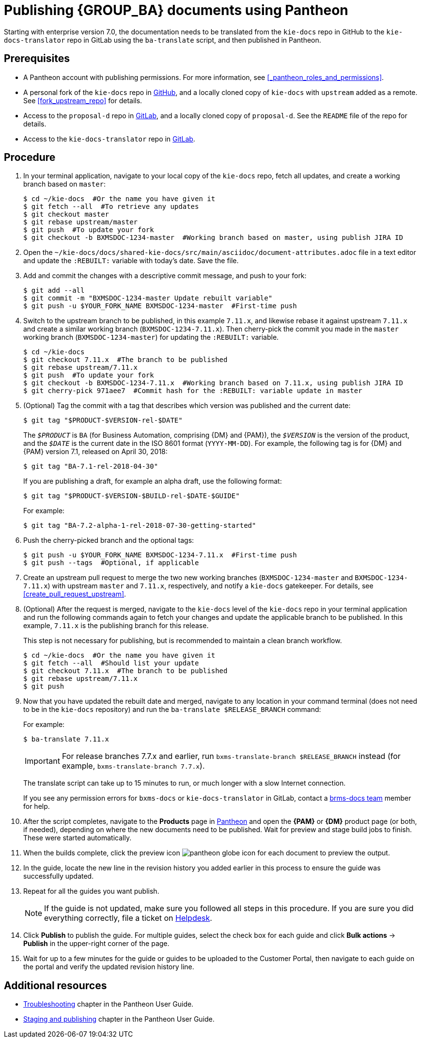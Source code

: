 
= Publishing {GROUP_BA} documents using Pantheon

Starting with enterprise version 7.0, the documentation needs to be translated from the `kie-docs` repo in GitHub to the `kie-docs-translator` repo in GitLab using the `ba-translate` script, and then published in Pantheon.

[float]
== Prerequisites

* A Pantheon account with publishing permissions. For more information, see <<_pantheon_roles_and_permissions>>.
* A personal fork of the `kie-docs` repo in https://github.com/kiegroup/kie-docs[GitHub], and a locally cloned copy of `kie-docs` with `upstream` added as a remote. See <<fork_upstream_repo>> for details.
* Access to the `proposal-d` repo in https://gitlab.cee.redhat.com/red-hat-jboss-bxms-documentation/proposal-d/tree/master[GitLab], and a locally cloned copy of `proposal-d`. See the `README` file of the repo for details.
* Access to the `kie-docs-translator` repo in https://gitlab.cee.redhat.com/red-hat-jboss-bxms-documentation/kie-docs-translator/tree/master[GitLab].

[float]
== Procedure

. In your terminal application, navigate to your local copy of the `kie-docs` repo, fetch all updates, and create a working branch based on `master`:
+
[source,bash]
----
$ cd ~/kie-docs  #Or the name you have given it
$ git fetch --all  #To retrieve any updates
$ git checkout master
$ git rebase upstream/master
$ git push  #To update your fork
$ git checkout -b BXMSDOC-1234-master  #Working branch based on master, using publish JIRA ID
----
+
. Open the `~/kie-docs/docs/shared-kie-docs/src/main/asciidoc/document-attributes.adoc` file in a text editor and update the `:REBUILT:` variable with today's date. Save the file.
. Add and commit the changes with a descriptive commit message, and push to your fork:
+
[source,bash]
----
$ git add --all
$ git commit -m "BXMSDOC-1234-master Update rebuilt variable"
$ git push -u $YOUR_FORK_NAME BXMSDOC-1234-master  #First-time push
----
+
. Switch to the upstream branch to be published, in this example `7.11.x`, and likewise rebase it against upstream `7.11.x` and create a similar working branch (`BXMSDOC-1234-7.11.x`). Then cherry-pick the commit you made in the `master` working branch (`BXMSDOC-1234-master`) for updating the `:REBUILT:` variable.
+
[source,bash]
----
$ cd ~/kie-docs
$ git checkout 7.11.x  #The branch to be published
$ git rebase upstream/7.11.x
$ git push  #To update your fork
$ git checkout -b BXMSDOC-1234-7.11.x  #Working branch based on 7.11.x, using publish JIRA ID
$ git cherry-pick 971aee7  #Commit hash for the :REBUILT: variable update in master
----
+
. (Optional) Tag the commit with a tag that describes which version was published and the current date:
+
--
[source,bash]
----
$ git tag "$PRODUCT-$VERSION-rel-$DATE"
----

The `_$PRODUCT_` is `BA` (for Business Automation, comprising {DM} and {PAM}), the `_$VERSION_` is the version of the product, and the `_$DATE_` is the current date in the ISO 8601 format (`YYYY-MM-DD`). For example, the following tag is for {DM} and {PAM} version 7.1, released on April 30, 2018:

[source,bash]
----
$ git tag "BA-7.1-rel-2018-04-30"
----

If you are publishing a draft, for example an alpha draft, use the following format:

[source,bash]
----
$ git tag "$PRODUCT-$VERSION-$BUILD-rel-$DATE-$GUIDE"
----

For example:

[source,bash]
----
$ git tag "BA-7.2-alpha-1-rel-2018-07-30-getting-started"
----
--

. Push the cherry-picked branch and the optional tags:
+
[source,bash]
----
$ git push -u $YOUR_FORK_NAME BXMSDOC-1234-7.11.x  #First-time push
$ git push --tags  #Optional, if applicable
----
. Create an upstream pull request to merge the two new working branches (`BXMSDOC-1234-master` and `BXMSDOC-1234-7.11.x`) with upstream `master` and `7.11.x`, respectively, and notify a `kie-docs` gatekeeper. For details, see <<create_pull_request_upstream>>.
. (Optional) After the request is merged, navigate to the `kie-docs` level of the `kie-docs` repo in your terminal application and run the following commands again to fetch your changes and update the applicable branch to be published. In this example, `7.11.x` is the publishing branch for this release.
+
--
This step is not necessary for publishing, but is recommended to maintain a clean branch workflow.

[source,bash]
----
$ cd ~/kie-docs  #Or the name you have given it
$ git fetch --all  #Should list your update
$ git checkout 7.11.x  #The branch to be published
$ git rebase upstream/7.11.x
$ git push
----
--
. Now that you have updated the rebuilt date and merged, navigate to any location in your command terminal (does not need to be in the `kie-docs` repository) and run the `ba-translate $RELEASE_BRANCH` command:
+
--
For example:

[source,bash]
----
$ ba-translate 7.11.x
----

IMPORTANT: For release branches 7.7.x and earlier, run `bxms-translate-branch $RELEASE_BRANCH` instead (for example, `bxms-translate-branch 7.7.x`).

The translate script can take up to 15 minutes to run, or much longer with a slow Internet connection.

If you see any permission errors for `bxms-docs` or `kie-docs-translator` in GitLab, contact a <<_contact_information,brms-docs team>> member for help.
--
. After the script completes, navigate to the *Products* page in https://pantheon.cee.redhat.com/#/titles[Pantheon] and open the *{PAM}* or *{DM}* product page (or both, if needed), depending on where the new documents need to be published. Wait for preview and stage build jobs to finish. These were started automatically.
. When the builds complete, click the preview icon image:pantheon-globe-icon.png[] for each document to preview the output.
. In the guide, locate the new line in the revision history you added earlier in this process to ensure the guide was successfully updated.
. Repeat for all the guides you want publish.
+
NOTE: If the guide is not updated, make sure you followed all steps in this procedure. If you are sure you did everything correctly, file a ticket on https://redhat.service-now.com[Helpdesk].
+

. Click *Publish* to publish the guide. For multiple guides, select the check box for each guide and click *Bulk actions* -> *Publish* in the upper-right corner of the page.
+
. Wait for up to a few minutes for the guide or guides to be uploaded to the Customer Portal, then navigate to each guide on the portal and verify the updated revision history line.

[float]
== Additional resources

* https://pantheon.cee.redhat.com/#/help/troubleshooting[Troubleshooting] chapter in the Pantheon User Guide.
* https://pantheon.cee.redhat.com/#/help/workflow-publishing[Staging and publishing] chapter in the Pantheon User Guide.

